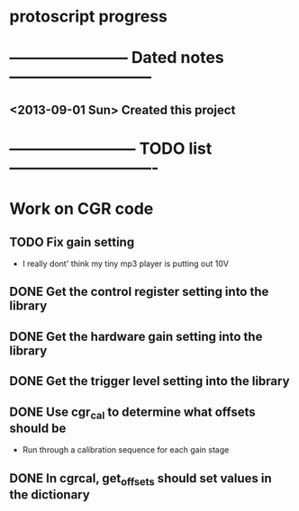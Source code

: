 * protoscript progress
* ----------------------- Dated notes ---------------------------
** <2013-09-01 Sun> Created this project
* ------------------------ TODO list ----------------------------
* Work on CGR code
** TODO Fix gain setting
   - I really dont' think my tiny mp3 player is putting out 10V
** DONE Get the control register setting into the library
** DONE Get the hardware gain setting into the library
** DONE Get the trigger level setting into the library
** DONE Use cgr_cal to determine what offsets should be
   - Run through a calibration sequence for each gain stage
** DONE In cgrcal, get_offsets should set values in the dictionary
